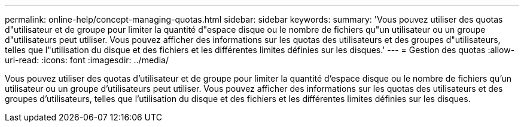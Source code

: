 ---
permalink: online-help/concept-managing-quotas.html 
sidebar: sidebar 
keywords:  
summary: 'Vous pouvez utiliser des quotas d"utilisateur et de groupe pour limiter la quantité d"espace disque ou le nombre de fichiers qu"un utilisateur ou un groupe d"utilisateurs peut utiliser. Vous pouvez afficher des informations sur les quotas des utilisateurs et des groupes d"utilisateurs, telles que l"utilisation du disque et des fichiers et les différentes limites définies sur les disques.' 
---
= Gestion des quotas
:allow-uri-read: 
:icons: font
:imagesdir: ../media/


[role="lead"]
Vous pouvez utiliser des quotas d'utilisateur et de groupe pour limiter la quantité d'espace disque ou le nombre de fichiers qu'un utilisateur ou un groupe d'utilisateurs peut utiliser. Vous pouvez afficher des informations sur les quotas des utilisateurs et des groupes d'utilisateurs, telles que l'utilisation du disque et des fichiers et les différentes limites définies sur les disques.
